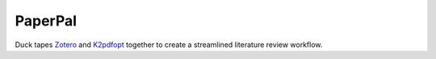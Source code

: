 ========
PaperPal
========

Duck tapes Zotero_ and K2pdfopt_ together to create a streamlined literature review
workflow.

.. _Zotero: https://www.zotero.org/
.. _K2pdfopt: http://willus.com/k2pdfopt/
